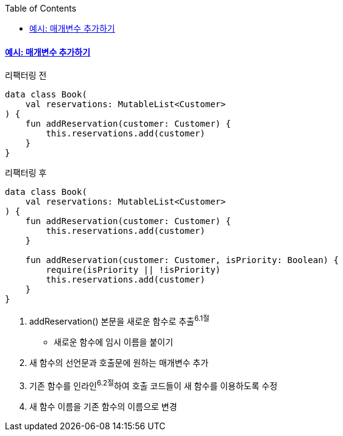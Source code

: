 :toc:
:doctype: book
:icons: font
:icon-set: font-awesome
:source-highlighter: highlightjs
:toclevels: 4
:sectlinks:
:author: "mon0mon"
:hardbreaks:

#### 예시: 매개변수 추가하기

[open]
.리팩터링 전
--
[source,kotlin]
----
data class Book(
    val reservations: MutableList<Customer>
) {
    fun addReservation(customer: Customer) {
        this.reservations.add(customer)
    }
}
----
--

[open]
.리팩터링 후
--
[source,kotlin]
----
data class Book(
    val reservations: MutableList<Customer>
) {
    fun addReservation(customer: Customer) {
        this.reservations.add(customer)
    }

    fun addReservation(customer: Customer, isPriority: Boolean) {
        require(isPriority || !isPriority)
        this.reservations.add(customer)
    }
}
----
--

. addReservation() 본문을 새로운 함수로 추출^6.1절^
* 새로운 함수에 임시 이름을 붙이기
. 새 함수의 선언문과 호출문에 원하는 매개변수 추가
. 기존 함수를 인라인^6.2절^하여 호출 코드들이 새 함수를 이용하도록 수정
. 새 함수 이름을 기존 함수의 이름으로 변경
